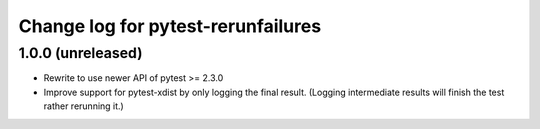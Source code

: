 ===================================
Change log for pytest-rerunfailures
===================================


1.0.0 (unreleased)
==================

- Rewrite to use newer API of pytest >= 2.3.0

- Improve support for pytest-xdist by only logging the final result.
  (Logging intermediate results will finish the test rather rerunning it.)